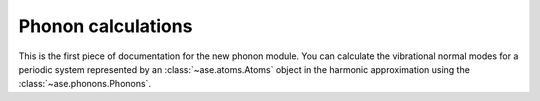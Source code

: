 .. module:: phonons

Phonon calculations
-------------------

This is the first piece of documentation for the new phonon module.
You can calculate the vibrational normal modes for a periodic system 
represented by an :class:`~ase.atoms.Atoms` object in the harmonic 
approximation using the :class:`~ase.phonons.Phonons`.



